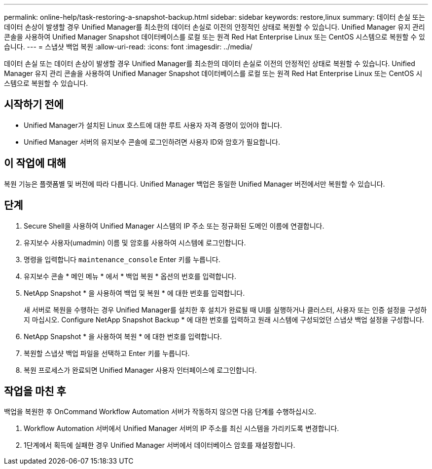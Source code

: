 ---
permalink: online-help/task-restoring-a-snapshot-backup.html 
sidebar: sidebar 
keywords: restore,linux 
summary: 데이터 손실 또는 데이터 손상이 발생할 경우 Unified Manager를 최소한의 데이터 손실로 이전의 안정적인 상태로 복원할 수 있습니다. Unified Manager 유지 관리 콘솔을 사용하여 Unified Manager Snapshot 데이터베이스를 로컬 또는 원격 Red Hat Enterprise Linux 또는 CentOS 시스템으로 복원할 수 있습니다. 
---
= 스냅샷 백업 복원
:allow-uri-read: 
:icons: font
:imagesdir: ../media/


[role="lead"]
데이터 손실 또는 데이터 손상이 발생할 경우 Unified Manager를 최소한의 데이터 손실로 이전의 안정적인 상태로 복원할 수 있습니다. Unified Manager 유지 관리 콘솔을 사용하여 Unified Manager Snapshot 데이터베이스를 로컬 또는 원격 Red Hat Enterprise Linux 또는 CentOS 시스템으로 복원할 수 있습니다.



== 시작하기 전에

* Unified Manager가 설치된 Linux 호스트에 대한 루트 사용자 자격 증명이 있어야 합니다.
* Unified Manager 서버의 유지보수 콘솔에 로그인하려면 사용자 ID와 암호가 필요합니다.




== 이 작업에 대해

복원 기능은 플랫폼별 및 버전에 따라 다릅니다. Unified Manager 백업은 동일한 Unified Manager 버전에서만 복원할 수 있습니다.



== 단계

. Secure Shell을 사용하여 Unified Manager 시스템의 IP 주소 또는 정규화된 도메인 이름에 연결합니다.
. 유지보수 사용자(umadmin) 이름 및 암호를 사용하여 시스템에 로그인합니다.
. 명령을 입력합니다 `maintenance_console` Enter 키를 누릅니다.
. 유지보수 콘솔 * 메인 메뉴 * 에서 * 백업 복원 * 옵션의 번호를 입력합니다.
. NetApp Snapshot * 을 사용하여 백업 및 복원 * 에 대한 번호를 입력합니다.
+
새 서버로 복원을 수행하는 경우 Unified Manager를 설치한 후 설치가 완료될 때 UI를 실행하거나 클러스터, 사용자 또는 인증 설정을 구성하지 마십시오. Configure NetApp Snapshot Backup * 에 대한 번호를 입력하고 원래 시스템에 구성되었던 스냅샷 백업 설정을 구성합니다.

. NetApp Snapshot * 을 사용하여 복원 * 에 대한 번호를 입력합니다.
. 복원할 스냅샷 백업 파일을 선택하고 Enter 키를 누릅니다.
. 복원 프로세스가 완료되면 Unified Manager 사용자 인터페이스에 로그인합니다.




== 작업을 마친 후

백업을 복원한 후 OnCommand Workflow Automation 서버가 작동하지 않으면 다음 단계를 수행하십시오.

. Workflow Automation 서버에서 Unified Manager 서버의 IP 주소를 최신 시스템을 가리키도록 변경합니다.
. 1단계에서 획득에 실패한 경우 Unified Manager 서버에서 데이터베이스 암호를 재설정합니다.

